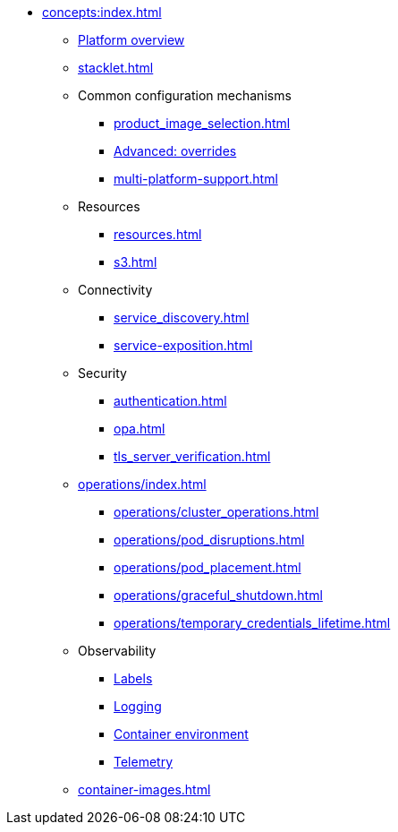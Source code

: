 * xref:concepts:index.adoc[]
** xref:overview.adoc[Platform overview]
** xref:stacklet.adoc[]
** Common configuration mechanisms
*** xref:product_image_selection.adoc[]
*** xref:overrides.adoc[Advanced: overrides]
*** xref:multi-platform-support.adoc[]
** Resources
*** xref:resources.adoc[]
*** xref:s3.adoc[]
** Connectivity
*** xref:service_discovery.adoc[]
*** xref:service-exposition.adoc[]
** Security
*** xref:authentication.adoc[]
*** xref:opa.adoc[]
*** xref:tls_server_verification.adoc[]
** xref:operations/index.adoc[]
*** xref:operations/cluster_operations.adoc[]
*** xref:operations/pod_disruptions.adoc[]
*** xref:operations/pod_placement.adoc[]
*** xref:operations/graceful_shutdown.adoc[]
*** xref:operations/temporary_credentials_lifetime.adoc[]
** Observability
*** xref:observability/labels.adoc[Labels]
*** xref:observability/logging.adoc[Logging]
*** xref:observability/containerdebug.adoc[Container environment]
*** xref:observability/telemetry.adoc[Telemetry]
** xref:container-images.adoc[]
